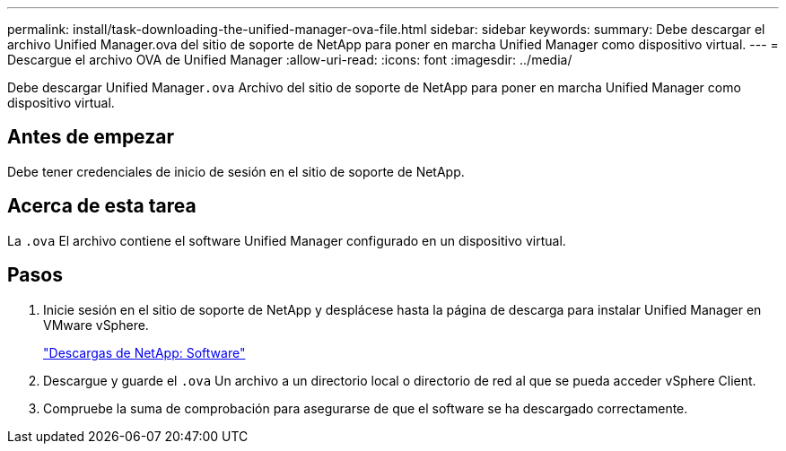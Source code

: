 ---
permalink: install/task-downloading-the-unified-manager-ova-file.html 
sidebar: sidebar 
keywords:  
summary: Debe descargar el archivo Unified Manager.ova del sitio de soporte de NetApp para poner en marcha Unified Manager como dispositivo virtual. 
---
= Descargue el archivo OVA de Unified Manager
:allow-uri-read: 
:icons: font
:imagesdir: ../media/


[role="lead"]
Debe descargar Unified Manager``.ova`` Archivo del sitio de soporte de NetApp para poner en marcha Unified Manager como dispositivo virtual.



== Antes de empezar

Debe tener credenciales de inicio de sesión en el sitio de soporte de NetApp.



== Acerca de esta tarea

La `.ova` El archivo contiene el software Unified Manager configurado en un dispositivo virtual.



== Pasos

. Inicie sesión en el sitio de soporte de NetApp y desplácese hasta la página de descarga para instalar Unified Manager en VMware vSphere.
+
http://mysupport.netapp.com/NOW/cgi-bin/software["Descargas de NetApp: Software"]

. Descargue y guarde el `.ova` Un archivo a un directorio local o directorio de red al que se pueda acceder vSphere Client.
. Compruebe la suma de comprobación para asegurarse de que el software se ha descargado correctamente.

